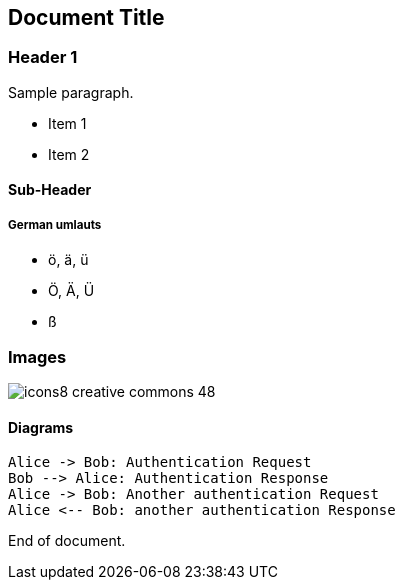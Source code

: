 == Document Title

=== Header 1

Sample paragraph.

* Item 1
* Item 2

==== Sub-Header

===== German umlauts
* ö, ä, ü
* Ö, Ä, Ü
* ß

=== Images

image::icons8-creative-commons-48.png[]

==== Diagrams

[plantuml,auth-protocol]
....
Alice -> Bob: Authentication Request
Bob --> Alice: Authentication Response
Alice -> Bob: Another authentication Request
Alice <-- Bob: another authentication Response
....

End of document.
